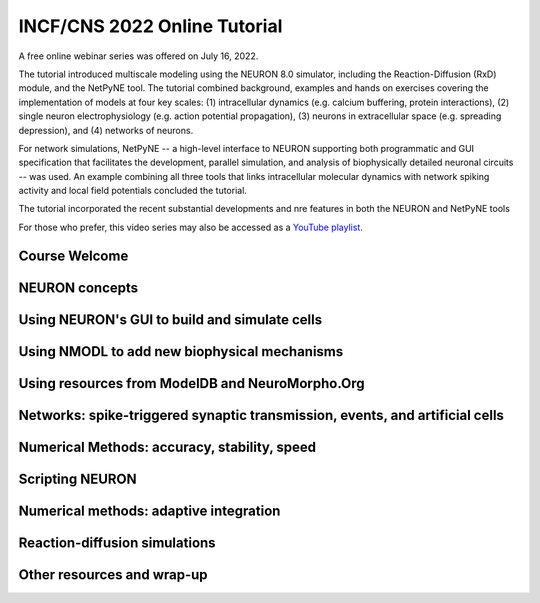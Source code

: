 INCF/CNS 2022 Online Tutorial
=========================

A free online webinar series was offered on July 16, 2022.

The tutorial introduced multiscale modeling using the NEURON 8.0 simulator, including the Reaction-Diffusion (RxD) module, and the NetPyNE tool. 
The tutorial combined background, examples and hands on exercises covering the implementation of models at four key scales: (1) intracellular dynamics (e.g. calcium buffering, protein interactions), (2) single neuron electrophysiology (e.g. action potential propagation), (3) neurons in extracellular space (e.g. spreading depression), and (4) networks of neurons.

For network simulations, NetPyNE -- a high-level interface to NEURON supporting both programmatic and GUI specification that facilitates the development, parallel simulation, and analysis of biophysically detailed neuronal circuits -- was used. 
An example combining all three tools that links intracellular molecular dynamics with network spiking activity and local field potentials concluded the tutorial. 

The tutorial incorporated the recent substantial developments and nre features in both the NEURON and NetPyNE tools

For those who prefer, this video series may also be accessed as a 
`YouTube playlist <https://youtube.com/playlist?list=PLydMjAmHmOmj8gCwQPvedIwJqqJAmMqYe>`_.

Course Welcome
----------------------

.. raw:: html

    <center><iframe width="560" height="315" src="https://www.youtube.com/embed/TVpaM-SJcHQ" frameborder="0" allowfullscreen></iframe></center>

NEURON concepts
--------------

.. raw:: html

    <center><iframe width="560" height="315" src="https://www.youtube.com/embed/VPhxULQVCDQ" frameborder="0" allowfullscreen></iframe></center>

Using NEURON's GUI to build and simulate cells
-------------------

.. raw:: html

    <center><iframe width="560" height="315" src="https://www.youtube.com/embed/GyxmZ5G86SA" frameborder="0" allowfullscreen></iframe></center>

Using NMODL to add new biophysical mechanisms
----------------

.. raw:: html

    <center><iframe width="560" height="315" src="https://www.youtube.com/embed/-WQQAGVm8oU" frameborder="0" allowfullscreen></iframe></center>

Using resources from ModelDB and NeuroMorpho.Org
------------------------------

.. raw:: html

    <center><iframe width="560" height="315" src="https://www.youtube.com/embed/JDoGVoR8eHM" frameborder="0" allowfullscreen></iframe></center>


Networks: spike-triggered synaptic transmission, events, and artificial cells
-------------------------------------------

.. raw:: html

    <center><iframe width="560" height="315" src="https://www.youtube.com/embed/11rlbnCbdmI" frameborder="0" allowfullscreen></iframe></center>

Numerical Methods: accuracy, stability, speed
----------------------------------------------------------------

.. raw:: html

    <center><iframe width="560" height="315" src="https://www.youtube.com/embed/4OM0j0nuPCM" frameborder="0" allowfullscreen></iframe></center>

Scripting NEURON
----------------------------------------------------------------

.. raw:: html

    <center><iframe width="560" height="315" src="https://www.youtube.com/embed/KVFTgNv0JAk" frameborder="0" allowfullscreen></iframe></center>

Numerical methods: adaptive integration
----------------------------------------------------------------

.. raw:: html

    <center><iframe width="560" height="315" src="https://www.youtube.com/embed/3VF9MFeDp8c" frameborder="0" allowfullscreen></iframe></center>

Reaction-diffusion simulations
----------------------------------------------------------------

.. raw:: html

    <center><iframe width="560" height="315" src="https://www.youtube.com/embed/hNla55sKN6I" frameborder="0" allowfullscreen></iframe></center>

Other resources and wrap-up
----------------------------------------------------------------

.. raw:: html

    <center><iframe width="560" height="315" src="https://www.youtube.com/embed/JzvexZ-RM9k" frameborder="0" allowfullscreen></iframe></center>